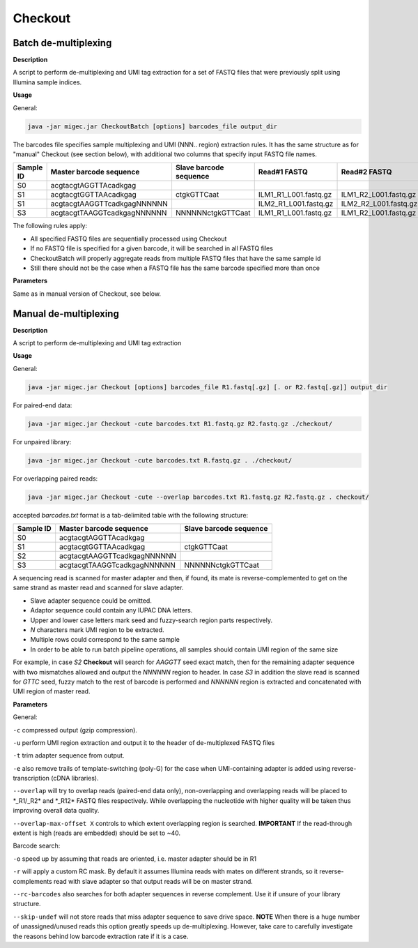 Checkout
--------

Batch de-multiplexing
~~~~~~~~~~~~~~~~~~~~~

**Description**

A script to perform de-multiplexing and UMI tag extraction for a set of
FASTQ files that were previously split using Illumina sample indices.

**Usage**

General:

.. code:: bash

    java -jar migec.jar CheckoutBatch [options] barcodes_file output_dir

The barcodes file specifies sample multiplexing and UMI (NNN.. region)
extraction rules. It has the same structure as for "manual" Checkout
(see section below), with additional two columns that specify input
FASTQ file names.

+-------------+-------------------------------+--------------------------+---------------------------+---------------------------+
| Sample ID   | Master barcode sequence       | Slave barcode sequence   | Read#1 FASTQ              | Read#2 FASTQ              |
+=============+===============================+==========================+===========================+===========================+
| S0          | acgtacgtAGGTTAcadkgag         |                          |                           |                           |
+-------------+-------------------------------+--------------------------+---------------------------+---------------------------+
| S1          | acgtacgtGGTTAAcadkgag         | ctgkGTTCaat              | ILM1\_R1\_L001.fastq.gz   | ILM1\_R2\_L001.fastq.gz   |
+-------------+-------------------------------+--------------------------+---------------------------+---------------------------+
| S1          | acgtacgtAAGGTTcadkgagNNNNNN   |                          | ILM2\_R1\_L001.fastq.gz   | ILM2\_R2\_L001.fastq.gz   |
+-------------+-------------------------------+--------------------------+---------------------------+---------------------------+
| S3          | acgtacgtTAAGGTcadkgagNNNNNN   | NNNNNNctgkGTTCaat        | ILM1\_R1\_L001.fastq.gz   | ILM1\_R2\_L001.fastq.gz   |
+-------------+-------------------------------+--------------------------+---------------------------+---------------------------+

The following rules apply:

-  All specified FASTQ files are sequentially processed using Checkout
-  If no FASTQ file is specified for a given barcode, it will be
   searched in all FASTQ files
-  CheckoutBatch will properly aggregate reads from multiple FASTQ files
   that have the same sample id
-  Still there should not be the case when a FASTQ file has the same
   barcode specified more than once

**Parameters**

Same as in manual version of Checkout, see below.

Manual de-multiplexing
~~~~~~~~~~~~~~~~~~~~~~

**Description**

A script to perform de-multiplexing and UMI tag extraction

**Usage**

General:

.. code:: bash

    java -jar migec.jar Checkout [options] barcodes_file R1.fastq[.gz] [. or R2.fastq[.gz]] output_dir

For paired-end data:

.. code:: bash

    java -jar migec.jar Checkout -cute barcodes.txt R1.fastq.gz R2.fastq.gz ./checkout/

For unpaired library:

.. code:: bash

    java -jar migec.jar Checkout -cute barcodes.txt R.fastq.gz . ./checkout/

For overlapping paired reads:

.. code:: bash

    java -jar migec.jar Checkout -cute --overlap barcodes.txt R1.fastq.gz R2.fastq.gz . checkout/

accepted *barcodes.txt* format is a tab-delimited table with the
following structure:

+-------------+-------------------------------+--------------------------+
| Sample ID   | Master barcode sequence       | Slave barcode sequence   |
+=============+===============================+==========================+
| S0          | acgtacgtAGGTTAcadkgag         |                          |
+-------------+-------------------------------+--------------------------+
| S1          | acgtacgtGGTTAAcadkgag         | ctgkGTTCaat              |
+-------------+-------------------------------+--------------------------+
| S2          | acgtacgtAAGGTTcadkgagNNNNNN   |                          |
+-------------+-------------------------------+--------------------------+
| S3          | acgtacgtTAAGGTcadkgagNNNNNN   | NNNNNNctgkGTTCaat        |
+-------------+-------------------------------+--------------------------+

A sequencing read is scanned for master adapter and then, if found, its
mate is reverse-complemented to get on the same strand as master read
and scanned for slave adapter.

-  Slave adapter sequence could be omitted.

-  Adaptor sequence could contain any IUPAC DNA letters.

-  Upper and lower case letters mark seed and fuzzy-search region parts
   respectively.

-  *N* characters mark UMI region to be extracted.

-  Multiple rows could correspond to the same sample

-  In order to be able to run batch pipeline operations, all samples
   should contain UMI region of the same size

For example, in case *S2* **Checkout** will search for *AAGGTT* seed
exact match, then for the remaining adapter sequence with two mismatches
allowed and output the *NNNNNN* region to header. In case *S3* in
addition the slave read is scanned for *GTTC* seed, fuzzy match to the
rest of barcode is performed and *NNNNNN* region is extracted and
concatenated with UMI region of master read.

**Parameters**

General:

``-c`` compressed output (gzip compression).

``-u`` perform UMI region extraction and output it to the header of
de-multiplexed FASTQ files

``-t`` trim adapter sequence from output.

``-e`` also remove trails of template-switching (poly-G) for the case
when UMI-containing adapter is added using reverse-transcription (cDNA
libraries).

``--overlap`` will try to overlap reads (paired-end data only),
non-overlapping and overlapping reads will be placed to \*\_R1/\_R2\*
and \*\_R12\* FASTQ files respectively. While overlapping the nucleotide
with higher quality will be taken thus improving overall data quality.

``--overlap-max-offset X`` controls to which extent overlapping region
is searched. **IMPORTANT** If the read-through extent is high (reads are
embedded) should be set to ~40.

Barcode search:

``-o`` speed up by assuming that reads are oriented, i.e. master adapter
should be in R1

``-r`` will apply a custom RC mask. By default it assumes Illumina reads
with mates on different strands, so it reverse-complements read with
slave adapter so that output reads will be on master strand.

``--rc-barcodes`` also searches for both adapter sequences in reverse
complement. Use it if unsure of your library structure.

``--skip-undef`` will not store reads that miss adapter sequence to save
drive space. **NOTE** When there is a huge number of unassigned/unused
reads this option greatly speeds up de-multiplexing. However, take care
to carefully investigate the reasons behind low barcode extraction rate
if it is a case.